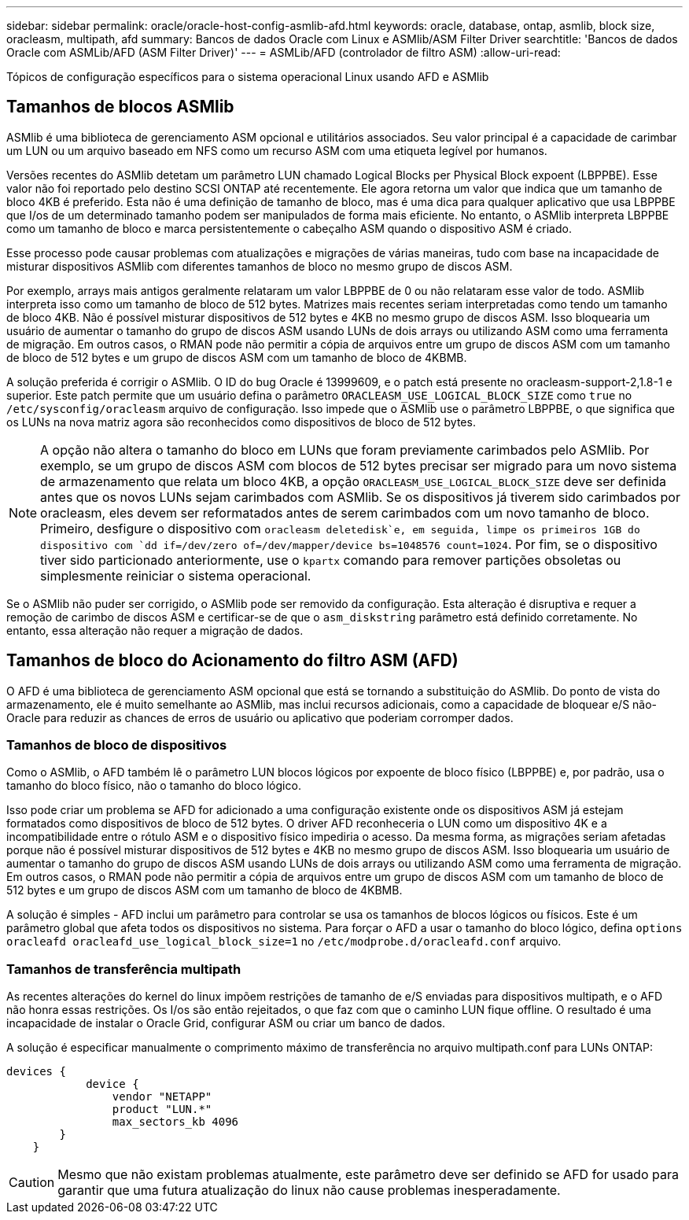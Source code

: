 ---
sidebar: sidebar 
permalink: oracle/oracle-host-config-asmlib-afd.html 
keywords: oracle, database, ontap, asmlib, block size, oracleasm, multipath, afd 
summary: Bancos de dados Oracle com Linux e ASMlib/ASM Filter Driver 
searchtitle: 'Bancos de dados Oracle com ASMLib/AFD (ASM Filter Driver)' 
---
= ASMLib/AFD (controlador de filtro ASM)
:allow-uri-read: 


[role="lead"]
Tópicos de configuração específicos para o sistema operacional Linux usando AFD e ASMlib



== Tamanhos de blocos ASMlib

ASMlib é uma biblioteca de gerenciamento ASM opcional e utilitários associados. Seu valor principal é a capacidade de carimbar um LUN ou um arquivo baseado em NFS como um recurso ASM com uma etiqueta legível por humanos.

Versões recentes do ASMlib detetam um parâmetro LUN chamado Logical Blocks per Physical Block expoent (LBPPBE). Esse valor não foi reportado pelo destino SCSI ONTAP até recentemente. Ele agora retorna um valor que indica que um tamanho de bloco 4KB é preferido. Esta não é uma definição de tamanho de bloco, mas é uma dica para qualquer aplicativo que usa LBPPBE que I/os de um determinado tamanho podem ser manipulados de forma mais eficiente. No entanto, o ASMlib interpreta LBPPBE como um tamanho de bloco e marca persistentemente o cabeçalho ASM quando o dispositivo ASM é criado.

Esse processo pode causar problemas com atualizações e migrações de várias maneiras, tudo com base na incapacidade de misturar dispositivos ASMlib com diferentes tamanhos de bloco no mesmo grupo de discos ASM.

Por exemplo, arrays mais antigos geralmente relataram um valor LBPPBE de 0 ou não relataram esse valor de todo. ASMlib interpreta isso como um tamanho de bloco de 512 bytes. Matrizes mais recentes seriam interpretadas como tendo um tamanho de bloco 4KB. Não é possível misturar dispositivos de 512 bytes e 4KB no mesmo grupo de discos ASM. Isso bloquearia um usuário de aumentar o tamanho do grupo de discos ASM usando LUNs de dois arrays ou utilizando ASM como uma ferramenta de migração. Em outros casos, o RMAN pode não permitir a cópia de arquivos entre um grupo de discos ASM com um tamanho de bloco de 512 bytes e um grupo de discos ASM com um tamanho de bloco de 4KBMB.

A solução preferida é corrigir o ASMlib. O ID do bug Oracle é 13999609, e o patch está presente no oracleasm-support-2,1.8-1 e superior. Este patch permite que um usuário defina o parâmetro `ORACLEASM_USE_LOGICAL_BLOCK_SIZE` como `true` no `/etc/sysconfig/oracleasm` arquivo de configuração. Isso impede que o ASMlib use o parâmetro LBPPBE, o que significa que os LUNs na nova matriz agora são reconhecidos como dispositivos de bloco de 512 bytes.


NOTE: A opção não altera o tamanho do bloco em LUNs que foram previamente carimbados pelo ASMlib. Por exemplo, se um grupo de discos ASM com blocos de 512 bytes precisar ser migrado para um novo sistema de armazenamento que relata um bloco 4KB, a opção `ORACLEASM_USE_LOGICAL_BLOCK_SIZE` deve ser definida antes que os novos LUNs sejam carimbados com ASMlib. Se os dispositivos já tiverem sido carimbados por oracleasm, eles devem ser reformatados antes de serem carimbados com um novo tamanho de bloco. Primeiro, desfigure o dispositivo com `oracleasm deletedisk`e, em seguida, limpe os primeiros 1GB do dispositivo com `dd if=/dev/zero of=/dev/mapper/device bs=1048576 count=1024`. Por fim, se o dispositivo tiver sido particionado anteriormente, use o `kpartx` comando para remover partições obsoletas ou simplesmente reiniciar o sistema operacional.

Se o ASMlib não puder ser corrigido, o ASMlib pode ser removido da configuração. Esta alteração é disruptiva e requer a remoção de carimbo de discos ASM e certificar-se de que o `asm_diskstring` parâmetro está definido corretamente. No entanto, essa alteração não requer a migração de dados.



== Tamanhos de bloco do Acionamento do filtro ASM (AFD)

O AFD é uma biblioteca de gerenciamento ASM opcional que está se tornando a substituição do ASMlib. Do ponto de vista do armazenamento, ele é muito semelhante ao ASMlib, mas inclui recursos adicionais, como a capacidade de bloquear e/S não-Oracle para reduzir as chances de erros de usuário ou aplicativo que poderiam corromper dados.



=== Tamanhos de bloco de dispositivos

Como o ASMlib, o AFD também lê o parâmetro LUN blocos lógicos por expoente de bloco físico (LBPPBE) e, por padrão, usa o tamanho do bloco físico, não o tamanho do bloco lógico.

Isso pode criar um problema se AFD for adicionado a uma configuração existente onde os dispositivos ASM já estejam formatados como dispositivos de bloco de 512 bytes. O driver AFD reconheceria o LUN como um dispositivo 4K e a incompatibilidade entre o rótulo ASM e o dispositivo físico impediria o acesso. Da mesma forma, as migrações seriam afetadas porque não é possível misturar dispositivos de 512 bytes e 4KB no mesmo grupo de discos ASM. Isso bloquearia um usuário de aumentar o tamanho do grupo de discos ASM usando LUNs de dois arrays ou utilizando ASM como uma ferramenta de migração. Em outros casos, o RMAN pode não permitir a cópia de arquivos entre um grupo de discos ASM com um tamanho de bloco de 512 bytes e um grupo de discos ASM com um tamanho de bloco de 4KBMB.

A solução é simples - AFD inclui um parâmetro para controlar se usa os tamanhos de blocos lógicos ou físicos. Este é um parâmetro global que afeta todos os dispositivos no sistema. Para forçar o AFD a usar o tamanho do bloco lógico, defina `options oracleafd oracleafd_use_logical_block_size=1` no `/etc/modprobe.d/oracleafd.conf` arquivo.



=== Tamanhos de transferência multipath

As recentes alterações do kernel do linux impõem restrições de tamanho de e/S enviadas para dispositivos multipath, e o AFD não honra essas restrições. Os I/os são então rejeitados, o que faz com que o caminho LUN fique offline. O resultado é uma incapacidade de instalar o Oracle Grid, configurar ASM ou criar um banco de dados.

A solução é especificar manualmente o comprimento máximo de transferência no arquivo multipath.conf para LUNs ONTAP:

....
devices {
            device {
                vendor "NETAPP"
                product "LUN.*"
                max_sectors_kb 4096
        }
    }
....

CAUTION: Mesmo que não existam problemas atualmente, este parâmetro deve ser definido se AFD for usado para garantir que uma futura atualização do linux não cause problemas inesperadamente.
